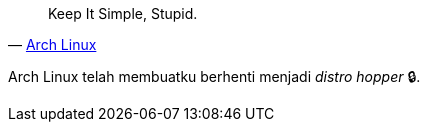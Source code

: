 :page-title     : Arch Linux
:page-signed-by : Deo Valiandro. M <valiandrod@gmail.com>
:page-layout    : default
:page-category  : linux
:page-time      : 2022-05-06T11:24:19
:page-update    : 2022-05-06T11:24:19


> Keep It Simple, Stupid.
> -- https://wiki.archlinux.org/title/arch_terminology#KISS[Arch Linux]

Arch Linux telah membuatku berhenti menjadi __distro hopper__ &#128274;.